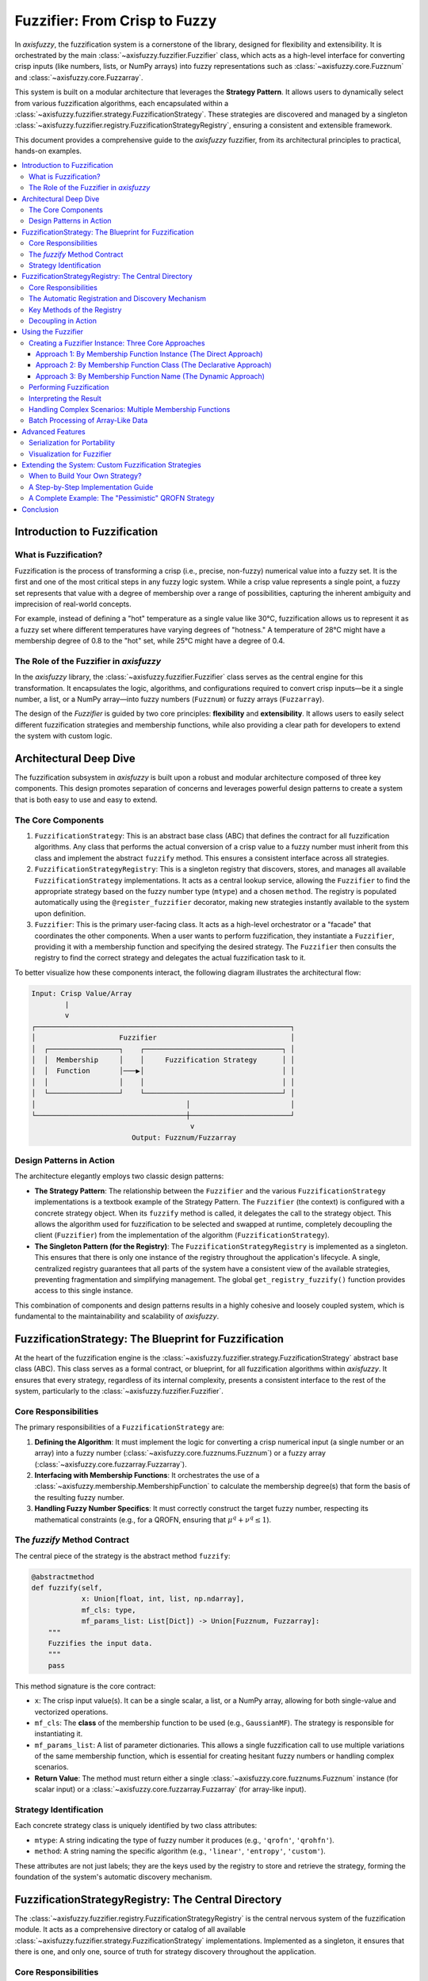 .. _fuzzifier:

##############################
Fuzzifier: From Crisp to Fuzzy
##############################

In `axisfuzzy`, the fuzzification system is a cornerstone of the library, designed for flexibility and 
extensibility. It is orchestrated by the main :class:`~axisfuzzy.fuzzifier.Fuzzifier` class, which acts 
as a high-level interface for converting crisp inputs (like numbers, lists, or NumPy arrays) into fuzzy 
representations such as :class:`~axisfuzzy.core.Fuzznum` and :class:`~axisfuzzy.core.Fuzzarray`.

This system is built on a modular architecture that leverages the **Strategy Pattern**. It allows users 
to dynamically select from various fuzzification algorithms, each encapsulated within a 
:class:`~axisfuzzy.fuzzifier.strategy.FuzzificationStrategy`. These strategies are discovered 
and managed by a singleton :class:`~axisfuzzy.fuzzifier.registry.FuzzificationStrategyRegistry`, 
ensuring a consistent and extensible framework.

This document provides a comprehensive guide to the `axisfuzzy` fuzzifier, from its architectural 
principles to practical, hands-on examples.

.. contents::
   :local:

Introduction to Fuzzification
=============================

What is Fuzzification?
----------------------

Fuzzification is the process of transforming a crisp (i.e., precise, non-fuzzy) numerical value into a fuzzy set. 
It is the first and one of the most critical steps in any fuzzy logic system. While a crisp value represents 
a single point, a fuzzy set represents that value with a degree of membership over a range of possibilities, 
capturing the inherent ambiguity and imprecision of real-world concepts.

For example, instead of defining a "hot" temperature as a single value like 30°C, fuzzification 
allows us to represent it as a fuzzy set where different temperatures have varying degrees of "hotness." 
A temperature of 28°C might have a membership degree of 0.8 to the "hot" set, while 25°C might have a degree of 0.4.


The Role of the Fuzzifier in `axisfuzzy`
----------------------------------------

In the `axisfuzzy` library, the :class:`~axisfuzzy.fuzzifier.Fuzzifier` class serves as the central 
engine for this transformation. It encapsulates the logic, algorithms, and configurations required to 
convert crisp inputs—be it a single number, a list, or a NumPy array—into fuzzy numbers (``Fuzznum``) 
or fuzzy arrays (``Fuzzarray``).

The design of the `Fuzzifier` is guided by two core principles: **flexibility** and **extensibility**. 
It allows users to easily select different fuzzification strategies and membership functions, while also 
providing a clear path for developers to extend the system with custom logic.

Architectural Deep Dive
=======================

The fuzzification subsystem in `axisfuzzy` is built upon a robust and modular architecture composed of 
three key components. This design promotes separation of concerns and leverages powerful design patterns 
to create a system that is both easy to use and easy to extend.

The Core Components
-------------------

1.  ``FuzzificationStrategy``: This is an abstract base class (ABC) that defines the contract for 
    all fuzzification algorithms. Any class that performs the actual conversion of a crisp value 
    to a fuzzy number must inherit from this class and implement the abstract ``fuzzify`` method. 
    This ensures a consistent interface across all strategies.

2.  ``FuzzificationStrategyRegistry``: This is a singleton registry that discovers, stores, and 
    manages all available ``FuzzificationStrategy`` implementations. It acts as a central lookup service, 
    allowing the ``Fuzzifier`` to find the appropriate strategy based on the fuzzy number type (``mtype``) 
    and a chosen ``method``. The registry is populated automatically using the ``@register_fuzzifier`` 
    decorator, making new strategies instantly available to the system upon definition.

3.  ``Fuzzifier``: This is the primary user-facing class. It acts as a high-level orchestrator or a 
    "facade" that coordinates the other components. When a user wants to perform fuzzification, 
    they instantiate a ``Fuzzifier``, providing it with a membership function and specifying the 
    desired strategy. The ``Fuzzifier`` then consults the registry to find the correct strategy and 
    delegates the actual fuzzification task to it.

To better visualize how these components interact, the following diagram illustrates the architectural flow:

.. code-block:: text

   Input: Crisp Value/Array
           |
           v
   ┌─────────────────────────────────────────────────────────────┐
   │                    Fuzzifier                                │
   │  ┌─────────────────┐    ┌─────────────────────────────────┐ │
   │  │  Membership     │    │     Fuzzification Strategy      │ │
   │  │  Function       │───▶│                                 │ │
   │  │                 │    │                                 │ │
   │  └─────────────────┘    └─────────────────────────────────┘ │
   │                                    │                        │
   └────────────────────────────────────┼────────────────────────┘
                                         v
                           Output: Fuzznum/Fuzzarray

Design Patterns in Action
-------------------------

The architecture elegantly employs two classic design patterns:

*   **The Strategy Pattern**: The relationship between the ``Fuzzifier`` and the various ``FuzzificationStrategy`` 
    implementations is a textbook example of the Strategy Pattern. The ``Fuzzifier`` (the context) is configured 
    with a concrete strategy object. When its ``fuzzify`` method is called, it delegates the call to the strategy object. 
    This allows the algorithm used for fuzzification to be selected and swapped at runtime, completely decoupling 
    the client (``Fuzzifier``) from the implementation of the algorithm (``FuzzificationStrategy``).

*   **The Singleton Pattern (for the Registry)**: The ``FuzzificationStrategyRegistry`` is implemented as a singleton. 
    This ensures that there is only one instance of the registry throughout the application's lifecycle. 
    A single, centralized registry guarantees that all parts of the system have a consistent view of the 
    available strategies, preventing fragmentation and simplifying management. The global ``get_registry_fuzzify()`` 
    function provides access to this single instance.

This combination of components and design patterns results in a highly cohesive and loosely coupled system, 
which is fundamental to the maintainability and scalability of `axisfuzzy`.



FuzzificationStrategy: The Blueprint for Fuzzification
=======================================================

At the heart of the fuzzification engine is the :class:`~axisfuzzy.fuzzifier.strategy.FuzzificationStrategy` 
abstract base class (ABC). This class serves as a formal contract, or blueprint, for all fuzzification 
algorithms within `axisfuzzy`. It ensures that every strategy, regardless of its internal complexity, 
presents a consistent interface to the rest of the system, particularly to the :class:`~axisfuzzy.fuzzifier.Fuzzifier`.

Core Responsibilities
---------------------

The primary responsibilities of a ``FuzzificationStrategy`` are:

1.  **Defining the Algorithm**: It must implement the logic for converting a crisp numerical input 
    (a single number or an array) into a fuzzy number (:class:`~axisfuzzy.core.fuzznums.Fuzznum`) 
    or a fuzzy array (:class:`~axisfuzzy.core.fuzzarray.Fuzzarray`).
2.  **Interfacing with Membership Functions**: It orchestrates the use of a :class:`~axisfuzzy.membership.MembershipFunction` 
    to calculate the membership degree(s) that form the basis of the resulting fuzzy number.
3.  **Handling Fuzzy Number Specifics**: It must correctly construct the target fuzzy number, 
    respecting its mathematical constraints (e.g., for a QROFN, ensuring that :math:`\mu^q + \nu^q \le 1`).

The `fuzzify` Method Contract
-----------------------------

The central piece of the strategy is the abstract method ``fuzzify``:

.. code-block:: python

   @abstractmethod
   def fuzzify(self,
               x: Union[float, int, list, np.ndarray],
               mf_cls: type,
               mf_params_list: List[Dict]) -> Union[Fuzznum, Fuzzarray]:
       """
       Fuzzifies the input data.
       """
       pass

This method signature is the core contract:

*   ``x``: The crisp input value(s). It can be a single scalar, a list, or a NumPy array, 
    allowing for both single-value and vectorized operations.
*   ``mf_cls``: The **class** of the membership function to be used (e.g., ``GaussianMF``). 
    The strategy is responsible for instantiating it.
*   ``mf_params_list``: A list of parameter dictionaries. This allows a single fuzzification 
    call to use multiple variations of the same membership function, which is essential for 
    creating hesitant fuzzy numbers or handling complex scenarios.
*   **Return Value**: The method must return either a single :class:`~axisfuzzy.core.fuzznums.Fuzznum` 
    instance (for scalar input) or a :class:`~axisfuzzy.core.fuzzarray.Fuzzarray` (for array-like input).

Strategy Identification
-----------------------

Each concrete strategy class is uniquely identified by two class attributes:

*   ``mtype``: A string indicating the type of fuzzy number it produces (e.g., ``'qrofn'``, ``'qrohfn'``).
*   ``method``: A string naming the specific algorithm (e.g., ``'linear'``, ``'entropy'``, ``'custom'``).

These attributes are not just labels; they are the keys used by the registry to store and retrieve 
the strategy, forming the foundation of the system's automatic discovery mechanism.



FuzzificationStrategyRegistry: The Central Directory
====================================================

The :class:`~axisfuzzy.fuzzifier.registry.FuzzificationStrategyRegistry` is the central nervous 
system of the fuzzification module. It acts as a comprehensive directory or catalog of all available 
:class:`~axisfuzzy.fuzzifier.strategy.FuzzificationStrategy` implementations. Implemented as a singleton, 
it ensures that there is one, and only one, source of truth for strategy discovery throughout the application.

Core Responsibilities
---------------------

1.  **Strategy Registration**: It provides a mechanism to register new strategy classes.
2.  **Strategy Discovery and Retrieval**: It allows the :class:`~axisfuzzy.fuzzifier.Fuzzifier` 
    to look up and retrieve the appropriate strategy class based on the desired fuzzy number type (``mtype``) 
    and algorithm name (``method``).
3.  **Default Management**: It manages a default method for each fuzzy number type, simplifying 
    the user experience.

The Automatic Registration and Discovery Mechanism
--------------------------------------------------

The most powerful feature of the registry is its seamless integration with the 
:func:`~axisfuzzy.fuzzifier.registry.register_fuzzifier` decorator. This decorator automates 
the entire registration process.

.. code-block:: python

   from .registry import register_fuzzifier

   @register_fuzzifier
   class MyCustomStrategy(FuzzificationStrategy):
       # ... implementation ...

When Python loads this code, the decorator immediately calls the registry's ``register`` method:

Key Methods of the Registry
---------------------------

The registry exposes several key methods for managing strategies:

*   ``register(mtype, method, strategy_cls, is_default=False)``:
    This is the core registration function, called automatically by the decorator. It maps the ``(mtype, method)`` 
    tuple to the ``strategy_cls``. If ``is_default`` is ``True``, it sets this method as the default for the given ``mtype``.

*   ``get_strategy(mtype, method=None)``:
    This is the primary lookup method used by the ``Fuzzifier``. It retrieves the strategy **class** associated 
    with the given ``mtype`` and ``method``. If ``method`` is omitted, it intelligently falls back to the 
    registered default method for that ``mtype``. This allows users to simply specify a fuzzy number type 
    (like ``'qrofn'``) and get the most common or recommended fuzzification algorithm for it without needing 
    to know the specific method name.

*   ``list_strategies(mtype=None)``:
    Provides a list of all registered ``(mtype, method)`` tuples, allowing for introspection and discovery 
    of available capabilities.

*   ``get_available_mtypes()`` and ``get_available_methods(mtype)``:
    These helper methods make it easy to query which fuzzy number types are supported and what 
    methods are available for each type.

Decoupling in Action
--------------------

The registry, in combination with the strategy pattern, creates a beautifully decoupled architecture. 
The ``Fuzzifier`` does not need to know about any concrete strategy classes. It only communicates with 
the registry, asking for a strategy that matches the user's request.

This design means that developers can add entirely new fuzzification algorithms to `axisfuzzy` without 
ever touching the core ``Fuzzifier`` code. As long as a new strategy adheres to the 
:class:`~axisfuzzy.fuzzifier.strategy.FuzzificationStrategy` contract and is registered with the decorator, 
it instantly becomes available throughout the system.

Using the Fuzzifier
====================

This section provides a practical, step-by-step guide to using the :class:`~axisfuzzy.fuzzifier.Fuzzifier`. 
We will cover everything from the initial setup to creating a ``Fuzzifier`` instance, performing the actual 
fuzzification, and interpreting the results. The design of the ``Fuzzifier`` emphasizes flexibility, allowing 
you to configure it in several ways to best suit your application's needs.

Creating a Fuzzifier Instance: Three Core Approaches
-----------------------------------------------------

Instantiating a :class:`~axisfuzzy.fuzzifier.Fuzzifier` is a declarative process. You specify *what* you want to achieve, 
and the ``Fuzzifier`` handles the *how*. The constructor's flexibility shines in how you define the membership 
function (``mf``), which can be done in three distinct ways.

The general constructor signature is:

.. code-block:: python

   Fuzzifier(mf, mtype=None, method=None, **kwargs)

Key Parameters:

*   ``mf``: The membership function definition. This can be an **instance**, a **class**, or a **string name**.
*   ``mtype``: A string specifying the target fuzzy number type (e.g., ``'qrofn'``, ``'qrohfn'``).
*   ``method``: A string specifying the fuzzification strategy. If omitted, the registered default for the ``mtype`` is used.
*   ``**kwargs``: A flexible set of keyword arguments, including:
    
    - ``mf_params``: **Crucially**, this dictionary (or list of dictionaries) provides the parameters 
      for the membership function when ``mf`` is a class or a name.
    
    - Other parameters required by the chosen strategy (e.g., ``q`` for q-rung orthopair fuzzy numbers).

Let's explore the three approaches to providing ``mf``.

Approach 1: By Membership Function Instance (The Direct Approach)
~~~~~~~~~~~~~~~~~~~~~~~~~~~~~~~~~~~~~~~~~~~~~~~~~~~~~~~~~~~~~~~~~~

This is the most direct method. You create and configure an instance of a :class:`~axisfuzzy.membership.MembershipFunction` 
subclass first, and then pass it to the ``Fuzzifier``. The ``Fuzzifier`` will automatically infer the parameters from the instance.

.. code-block:: python

   from axisfuzzy.fuzzifier import Fuzzifier
   from axisfuzzy.membership import GaussianMF

   # Step 1: Create a pre-configured membership function instance
   mf_instance = GaussianMF(sigma=4.0, c=20.0)

   # Step 2: Pass the instance to the Fuzzifier.
   # Parameters are automatically inferred. No `mf_params` needed.
   fuzz_engine = Fuzzifier(
       mf=mf_instance,
       mtype='qrofn',
       q=3
   )

   print(f"Engine created with instance: {fuzz_engine}")

Approach 2: By Membership Function Class (The Declarative Approach)
~~~~~~~~~~~~~~~~~~~~~~~~~~~~~~~~~~~~~~~~~~~~~~~~~~~~~~~~~~~~~~~~~~~

This approach is more declarative. You provide the membership function **class** itself (e.g., ``GaussianMF``) and 
supply its parameters separately through the ``mf_params`` keyword argument. This keeps the configuration 
centralized in the ``Fuzzifier`` constructor.

.. code-block:: python

   from axisfuzzy.fuzzifier import Fuzzifier
   from axisfuzzy.membership import GaussianMF

   # Pass the class and its parameters separately
   fuzz_engine = Fuzzifier(
       mf=GaussianMF,
       mtype='qrofn',
       q=3,
       mf_params={'sigma': 4.0, 'c': 20.0}  # Parameters for GaussianMF
   )

   print(f"Engine created with class: {fuzz_engine}")

Approach 3: By Membership Function Name (The Dynamic Approach)
~~~~~~~~~~~~~~~~~~~~~~~~~~~~~~~~~~~~~~~~~~~~~~~~~~~~~~~~~~~~~~

This is the most flexible method, ideal for dynamic configurations (e.g., loading from a JSON or YAML file). 
You provide the registered **string name** or alias of the membership function (e.g., ``'gaussmf'``) and 
its parameters via ``mf_params``.

.. code-block:: python

   from axisfuzzy.fuzzifier import Fuzzifier

   # Use the registered name 'gaussmf'
   fuzz_engine = Fuzzifier(
       mf='gaussmf',
       mtype='qrofn',
       q=3,
       mf_params={'sigma': 4.0, 'c': 20.0}
   )

   print(f"Engine created with name: {fuzz_engine}")

This approach decouples your code from specific class imports, making it highly adaptable.

Performing Fuzzification
------------------------

Once instantiated, the ``Fuzzifier`` object is callable, meaning you can use it like a function. 
It seamlessly handles single values, lists, or NumPy arrays, always returning the appropriate fuzzy representation.

.. code-block:: python

   import numpy as np

   # Assuming `fuzz_engine` is one of the Fuzzifiers created above.

   # a. Fuzzify a single crisp value
   crisp_value = 18.0
   fuzzy_number = fuzz_engine(crisp_value)

   print(f"Crisp input: {crisp_value}")
   print(f"Fuzzy output: {fuzzy_number}")
   print(f"Type of output: {type(fuzzy_number)}")

   # b. Fuzzify a NumPy array
   crisp_array = np.array([15.0, 20.0, 25.0])
   fuzzy_array = fuzz_engine(crisp_array)

   print(f"\nCrisp array input: {crisp_array}")
   print(f"Fuzzy array output: {fuzzy_array}")
   print(f"Type of output: {type(fuzzy_array)}")


Interpreting the Result
-----------------------

The output of a fuzzification operation is either a :class:`~axisfuzzy.core.Fuzznum` (for a single input) or 
a :class:`~axisfuzzy.core.Fuzzarray` (for an array input).

A :class:`~axisfuzzy.core.Fuzznum` is a structured object that holds the membership degree (``md``), 
non-membership degree (``nmd``)(example for ``qrofn``).

For our ``qrofn`` example, the ``fuzz_engine`` would perform the following internal steps when called with :math:`x = 18.0`:

1.  **Calculate Membership Degree**: It computes ``md = GaussianMF(sigma=4.0, c=20.0).compute(18.0)``.
2.  **Apply Fuzzification Strategy**: The chosen ``qrofn`` strategy then uses this ``md`` and the ``q=3`` 
    parameter to calculate the ``nmd``. For a standard ``qrofn``, this is typically ``nmd = (1 - md**q)**(1/q)``.
3.  **Construct Fuzznum**: It returns a ``Fuzznum`` object containing the calculated ``md`` and ``nmd``.

The resulting fuzzy number encapsulates the input's belongingness to the fuzzy set defined by the Gaussian curve, 
providing a rich, nuanced representation compared to the original crisp value.


Handling Complex Scenarios: Multiple Membership Functions
---------------------------------------------------------

A powerful feature of the ``Fuzzifier`` is its ability to handle multiple membership function definitions for a 
single fuzzification task. This is particularly important for creating Hesitant Fuzzy Numbers (like ``qrohfn``), 
where a single crisp value is mapped to multiple membership degrees, reflecting uncertainty or expert disagreement.

This is achieved by passing a **list of dictionaries** to the ``mf_params`` argument.

**Use Case: Creating a Q-Rung Orthopair Hesitant Fuzzy Number (qrohfn)**

Let's configure a ``Fuzzifier`` to evaluate a score based on three different perspectives: pessimistic, neutral, 
and optimistic. Each perspective is represented by a different Gaussian membership function.

.. code-block:: python

   from axisfuzzy.fuzzifier import Fuzzifier

   # Configure a Fuzzifier for a hesitant fuzzy scenario
   hesitant_fuzzifier = Fuzzifier(
       mf='gaussmf',
       mtype='qrohfn',  # Target: q-rung Orthopair Hesitant Fuzzy Number
       q=2,
       mf_params=[
           {'sigma': 0.1, 'c': 0.3},  # Pessimistic view
           {'sigma': 0.1, 'c': 0.5},  # Neutral view
           {'sigma': 0.1, 'c': 0.7}   # Optimistic view
       ]
   )

   # Fuzzify a single score
   score = 0.45
   hesitant_fuzzy_number = hesitant_fuzzifier(score)

   print(f"Crisp score: {score}")
   print(f"Hesitant Fuzzy Number: {hesitant_fuzzy_number}")

Output

.. code-block:: text

    Crisp score: 0.45
    Hesitant Fuzzy Number: <[0.0439, 0.3247, 0.8825],[0.1]>

When ``hesitant_fuzzifier`` is called, it computes the membership degree for the input score ``0.45`` against 
*each* of the three Gaussian functions, resulting in a ``Fuzznum`` that contains a set of membership degrees, 
capturing the full spectrum of the hesitant evaluation.

.. note::
   **Critical Difference: QROFN vs QROHFN Multi-Parameter Fuzzification**
   
   When using multiple membership function parameters (``mf_params`` as a list), there is a fundamental 
   difference between ``qrofn`` and ``qrohfn`` fuzzification strategies:
   
   * **QROFN (Q-Rung Orthopair Fuzzy Numbers)**: Multiple parameters create **separate** fuzzy numbers 
     that are stacked together, resulting in a ``Fuzzarray`` with an **additional dimension**. For example, 
     if you fuzzify a 2D NumPy array with 3 parameter sets, the result will be a 3D ``Fuzzarray``.
   
   * **QROHFN (Q-Rung Orthopair Hesitant Fuzzy Numbers)**: Multiple parameters are **fused** into a 
     single hesitant fuzzy number, maintaining the **same dimensionality** as the input. The same 2D 
     array with 3 parameter sets results in a 2D ``Fuzzarray`` where each element contains multiple 
     membership degrees.
   
   This distinction is crucial for high-dimensional data processing and affects the shape of your 
   output arrays. Choose the appropriate fuzzy number type based on whether you need separate 
   evaluations (QROFN) or hesitant/uncertain evaluations (QROHFN).

Batch Processing of Array-Like Data
-----------------------------------

The ``Fuzzifier`` is optimized for performance and can seamlessly process not just single values, but 
also **NumPy arrays** and **lists of numbers**. When an array-like input is provided, the fuzzifier 
applies the same membership function(s) to every element in the array, returning a list of ``Fuzznum`` objects.

This vectorization-like capability is highly efficient for batch processing tasks, such as fuzzifying an entire dataset column.

.. code-block:: python

   import numpy as np
   from axisfuzzy.fuzzifier import Fuzzifier

   # Fuzzifier for 'medium' values
   fuzzifier = Fuzzifier(mf='gaussmf', mf_params={'sigma': 0.1, 'c': 0.5})

   # A dataset of crisp values
   crisp_data = np.array([0.1, 0.48, 0.52, 0.9, 0.3])

   # Fuzzify the entire array in one go
   fuzzy_results = fuzzifier(crisp_data)

   # The output is a list of Fuzznum objects
   for crisp, fuzzy in zip(crisp_data, fuzzy_results):
       print(f"Crisp: {crisp:.2f} -> Fuzzy: {fuzzy}")

This demonstrates how easily the ``Fuzzifier`` scales from single data points to large datasets, 
making it a powerful tool for data analysis and feature engineering pipelines.



Advanced Features
=================

This section delves into the advanced capabilities of the :class:`~axisfuzzy.fuzzifier.Fuzzifier`, 
specifically its support for serialization and visualization. These features are designed to enhance 
portability, reproducibility, and analytical insight.

Serialization for Portability
-----------------------------

A key feature of the ``Fuzzifier`` is its ability to be serialized. This means you can save the complete 
configuration of a ``Fuzzifier`` instance—including its membership function, strategy, and all associated 
parameters—and then perfectly reconstruct it later. This is invaluable for model persistence, sharing 
configurations, and ensuring reproducibility in experiments.

This functionality is provided by two paired methods: :meth:`~axisfuzzy.fuzzifier.Fuzzifier.get_config` 
and :meth:`~axisfuzzy.fuzzifier.Fuzzifier.from_config`.

*   :meth:`~axisfuzzy.fuzzifier.Fuzzifier.get_config`: This instance method returns a serializable 
    dictionary containing all the information required to recreate the ``Fuzzifier``.
*   :meth:`~axisfuzzy.fuzzifier.Fuzzifier.from_config`: This class method takes a configuration dictionary 
    (generated by `get_config`) and returns a new `Fuzzifier` instance with the exact same configuration.

**Practical Use Case: Model Persistence and Sharing**

Imagine you have configured a complex ``Fuzzifier`` for a specific data analysis task. 
You can save its configuration to a file (e.g., in JSON format) and load it back whenever needed, 
without having to manually redefine it in your code.

.. code-block:: python

   import json
   from axisfuzzy.fuzzifier import Fuzzifier

   # 1. Create and configure a Fuzzifier
   original_fuzzifier = Fuzzifier(
       mf='gaussmf',
       mtype='qrofn',
       q=2,
       mf_params={'sigma': 0.5, 'c': 0.5}
   )

   # 2. Get its configuration and save it to a file
   config = original_fuzzifier.get_config()

   with open('fuzzifier_config.json', 'w') as f:
       json.dump(config, f)

   # ... later, in a different script or session ...

   # 3. Load the configuration from the file
   with open('fuzzifier_config.json', 'r') as f:
       loaded_config = json.load(f)

   # 4. Reconstruct the Fuzzifier from the configuration
   reconstructed_fuzzifier = Fuzzifier.from_config(loaded_config)

   # The reconstructed Fuzzifier is identical to the original
   print(f"Original: {original_fuzzifier}")
   print(f"Reconstructed: {reconstructed_fuzzifier}")

   # Verify that they produce the same output
   crisp_value = 0.7
   assert original_fuzzifier(crisp_value) == reconstructed_fuzzifier(crisp_value)


Visualization for Fuzzifier
---------------------------

Understanding the shape and position of the membership function(s) is crucial for interpreting the behavior of 
your fuzzy system. The ``Fuzzifier`` provides a built-in :meth:`~axisfuzzy.fuzzifier.Fuzzifier.plot` 
method for this exact purpose.

This method visualizes the membership function(s) associated with the ``Fuzzifier`` instance over a specified range.

**Using the** ``plot()`` **Method**

The ``plot()`` method is straightforward to use. You can control the x-axis range and the number of points used for plotting.

.. code-block:: python

   from axisfuzzy.fuzzifier import Fuzzifier

   # Create a Fuzzifier with multiple membership functions
   # for a hesitant fuzzy scenario
   hesitant_fuzzifier = Fuzzifier(
       mf='gaussmf',
       mtype='qrohfn',
       q=2,
       mf_params=[
           {'sigma': 0.1, 'c': 0.3},
           {'sigma': 0.05, 'c': 0.6},
           {'sigma': 0.1, 'c': 0.4}
       ]
   )

   # Visualize the underlying membership functions
   hesitant_fuzzifier.plot(
       x_range=(0, 1),
       num_points=200,
       show=True  # Set to False if you want to customize the plot further
   )

.. figure:: ../_static/fuzzifier-visualization.png
   :alt: Visualization of the Fuzzifier

This will generate a plot showing the three Gaussian curves, allowing you to instantly see how 
they overlap and cover the input space.

**Customizing Plots**

The ``plot()`` method is built on top of `matplotlib`. While it provides a quick way to generate a 
standard plot, you can easily create more advanced and customized visualizations. By setting 
``show=False``, the plot is not immediately displayed, which allows you to access the current 
`matplotlib` figure and axes to add custom titles, labels, annotations, or other elements before 
finally showing it yourself.



Extending the System: Custom Fuzzification Strategies
=====================================================

The `axisfuzzy` fuzzification engine is designed for extensibility. While it comes with a set of standard, 
built-in strategies, its true power lies in allowing users to define and integrate their own custom 
fuzzification logic. This section guides you through the process of creating and registering your 
own ``FuzzificationStrategy``.


When to Build Your Own Strategy?
--------------------------------

You should consider creating a custom strategy in any of the following scenarios:

*   **Novel Fuzzy Number Types**: If you are implementing a new type of fuzzy number that is not 
    already supported by `axisfuzzy`, you will need to create a strategy to handle its specific 
    membership and non-membership calculations.
*   **Alternative Fuzzification Logic**: You may have a theoretical model or a specific application 
    requirement that defines the relationship between membership (``md``) and non-membership (``nmd``) 
    differently from the standard strategies. For example, you might want ``nmd`` to be a 
    function of both ``md`` and some external parameter.
*   **Domain-Specific Adjustments**: In certain expert systems, the fuzzification process might 
    need to incorporate domain-specific rules or heuristics that go beyond a simple mathematical 
    transformation.
*   **Performance Optimization**: For performance-critical applications, you might design a highly 
    optimized strategy that is tailored to a specific hardware architecture or numerical library.

A Step-by-Step Implementation Guide
-----------------------------------

Creating and integrating a new strategy is a straightforward process involving three key steps, 
as illustrated by the built-in strategies for ``qrofn`` and ``qrohfn``.

**1. Define the Strategy Class**

First, create a new Python class that inherits from the abstract base class 
:class:`~axisfuzzy.fuzzifier.strategy.FuzzificationStrategy`. Inside the class, you **must** define two class attributes:

*   ``mtype``: A string that specifies the fuzzy number type this strategy is for (e.g., `'qrofn'`, `'qrohfn'`).
*   ``method``: A string that provides a unique name for this strategy within its ``mtype`` (e.g., `'default'`, `'pessimistic'`).

.. code-block:: python

   from axisfuzzy.fuzzifier.strategy import FuzzificationStrategy

   class MyCustomStrategy(FuzzificationStrategy):
       mtype = 'qrofn'  # Target fuzzy number type
       method = 'my_special_method' # Unique name for the strategy

       # ... implementation will go here ...

**2. Implement the `fuzzify` Abstract Method**

Next, you must implement the ``fuzzify`` method. This is the core of your strategy, containing the 
logic to convert a crisp input into a fuzzy number or an array of fuzzy numbers.

The correct signature is:

.. code-block:: python

   from typing import Union, List, Dict
   import numpy as np
   from axisfuzzy.core import Fuzznum, Fuzzarray

   def fuzzify(self,
               x: Union[float, int, list, np.ndarray],
               mf_cls: type,
               mf_params_list: List[Dict]) -> Union[Fuzznum, Fuzzarray]:
       # Your custom logic here
       # This method should process the crisp input `x` using the provided
       # membership function class (`mf_cls`) and its parameters (`mf_params_list`)
       # and return a Fuzznum or Fuzzarray.
       pass

Key parameters:

- ``x``: The crisp input value(s), which can be a single number, a list, or a NumPy array.
- ``mf_cls``: The membership function class (e.g., ``Gaussmf``) to be used for calculating membership degrees.
- ``mf_params_list``: A list of dictionaries, where each dictionary contains the parameters for 
  one membership function instance (e.g., ``[{'c': 0.5, 'sigma': 0.1}]``).

**3. Register the New Strategy**

Finally, to make your strategy discoverable by the ``Fuzzifier``, you must register it using the 
:func:`~axisfuzzy.fuzzifier.registry.register_fuzzifier` decorator. This decorator reads the ``mtype`` 
and ``method`` attributes from your class to add it to the central registry.

The decorator can take one optional argument:

*   ``is_default`` (optional, ``bool``): If ``True``, this strategy will become the default method for 
    the specified ``mtype``. This means it will be used when a user requests that ``mtype`` without specifying a ``method``.

.. code-block:: python

   from axisfuzzy.fuzzifier import register_fuzzifier

   @register_fuzzifier(is_default=False)
   class MyCustomStrategy(FuzzificationStrategy):
       mtype = 'qrofn'
       method = 'my_special_method'

       def fuzzify(self, x, mf_cls, mf_params_list):
           # ... implementation ...
           pass

A Complete Example: The "Pessimistic" QROFN Strategy
----------------------------------------------------

Let's create a complete, practical example. We will implement a "pessimistic" strategy for q-rung 
Orthopair Fuzzy Numbers (``qrofn``). In this strategy, we'll define the non-membership degree (``nmd``) 
to be slightly higher than in the standard approach, reflecting a more cautious or "pessimistic" evaluation.

Let's say our pessimistic ``nmd`` is defined as :math:`(1 - md^q)^{1/q} + 0.1 * (1 - md)`, but capped at :math:`(1 - md^q)^(1/q)`.

.. code-block:: python

   import numpy as np
   from typing import Union, List, Dict

   from axisfuzzy.core import Fuzznum, Fuzzarray, get_registry_fuzztype
   from axisfuzzy.fuzzifier import FuzzificationStrategy, register_fuzzifier, Fuzzifier

   # Step 1 & 3: Define and Register the Strategy
   @register_fuzzifier
   class PessimisticQROFNStrategy(FuzzificationStrategy):
       """
       A pessimistic fuzzification strategy for Q-Rung Orthopair Fuzzy Numbers (QROFNs).

       This strategy calculates a non-membership degree that is intentionally
       higher than the standard, reflecting a more cautious or "pessimistic"
       evaluation. It demonstrates how to inject custom logic into the
       fuzzification process.
       """
       mtype = 'qrofn'
       method = 'pessimistic'

       # The __init__ method is inherited from FuzzificationStrategy,
       # which already handles the 'q' parameter.

       def fuzzify(self,
                   x: Union[float, int, list, np.ndarray],
                   mf_cls: type,
                   mf_params_list: List[Dict]) -> Union[Fuzznum, Fuzzarray]:
           """
           Implements the pessimistic fuzzification logic.
           """
           # For a simple QROFN, we usually work with a single membership function.
           # We'll extract the parameters for the first one.
           params = mf_params_list[0]
           mf = mf_cls(**params)
           x = np.asarray(x, dtype=float)

           # 1. Calculate the membership degree (md) from the crisp input.
           md = np.clip(mf.compute(x), 0, 1)

           # 2. Implement the custom "pessimistic" logic for non-membership (nmd).
           # The standard nmd is the maximum possible value given md.
           standard_nmd = (1 - md**self.q)**(1/self.q)

           # Our pessimistic adjustment slightly increases the non-membership degree.
           pessimistic_nmd = standard_nmd + 0.1 * (1 - md)

           # We must still respect the QROFN constraint: md^q + nmd^q <= 1.
           # So, we take the minimum of our adjusted value and the maximum allowed value.
           nmd = np.minimum(pessimistic_nmd, (1 - md**self.q)**(1/self.q))

           # 3. Create the final fuzzy number(s) using the backend system.
           backend_cls = get_registry_fuzztype().get_backend(self.mtype)
           backend = backend_cls.from_arrays(mds=md, nmds=nmd, q=self.q)
           arr = Fuzzarray(backend=backend, mtype=self.mtype, q=self.q)

           # Return a single Fuzznum if the input was a scalar.
           if x.ndim == 0:
               return arr[()]
           return arr

Now, let's use our new strategy

.. code-block:: python

   # Create a Fuzzifier and specify our custom method
   pessimistic_fuzzifier = Fuzzifier(
       mf='gaussmf',
       mtype='qrofn',
       method='pessimistic',  # <-- Here we select our new strategy
       q=3,
       mf_params={'sigma': 4.0, 'c': 20.0}
   )

   # For comparison, create a Fuzzifier using the default strategy
   default_fuzzifier = Fuzzifier(
       mf='gaussmf',
       mtype='qrofn',
       method='default',      # <-- The standard, built-in strategy
       q=3,
       mf_params={'sigma': 4.0, 'c': 20.0}
   )

   crisp_value = 18.0
   pessimistic_result = pessimistic_fuzzifier(crisp_value)
   default_result = default_fuzzifier(crisp_value)

   print(f"Crisp Input: {crisp_value}\n")
   print(f"Default Strategy Output:     {default_result}")
   print(f"Pessimistic Strategy Output: {pessimistic_result}")
   print(f"\nNote how the 'pessimistic' result has a slightly higher non-membership degree (nmd).")

output::

   Crisp Input: 18.0

   Default Strategy Output:     <0.8825,0.678>
   Pessimistic Strategy Output: <0.8825,0.6788>

   Note how the 'pessimistic' result has a slightly higher non-membership degree (nmd).

By following this pattern, you can seamlessly extend `axisfuzzy` with powerful, domain-specific 
fuzzification logic, making the system adaptable to virtually any research or application need.

Conclusion
==========

The `axisfuzzy` fuzzification system stands as a powerful and flexible engine for transforming 
crisp data into rich, nuanced fuzzy representations. Its design, rooted in the Strategy Pattern, 
provides a robust framework that is both easy to use for standard applications and highly extensible 
for advanced, domain-specific research.

Through this guide, we have explored the system from multiple perspectives:

*   **Architectural Soundness**: The clear separation of concerns between the ``Fuzzifier``, 
    ``FuzzificationStrategy``, and the ``FuzzificationStrategyRegistry`` creates a maintainable and scalable system.
*   **Practical Application**: We have demonstrated how to instantiate and use the ``Fuzzifier`` for converting 
    single values and arrays into ``Fuzznum`` and ``Fuzzarray`` objects.
*   **Advanced Capabilities**: Features like serialization (``get_config``/ ``from_config``) and visualization 
    (``plot``) enhance model persistence, reproducibility, and analytical insight.
*   **Unlimited Extensibility**: The ability to create and register custom fuzzification strategies ensures 
    that `axisfuzzy` can evolve to meet the unique demands of any fuzzy logic application or theoretical model.
